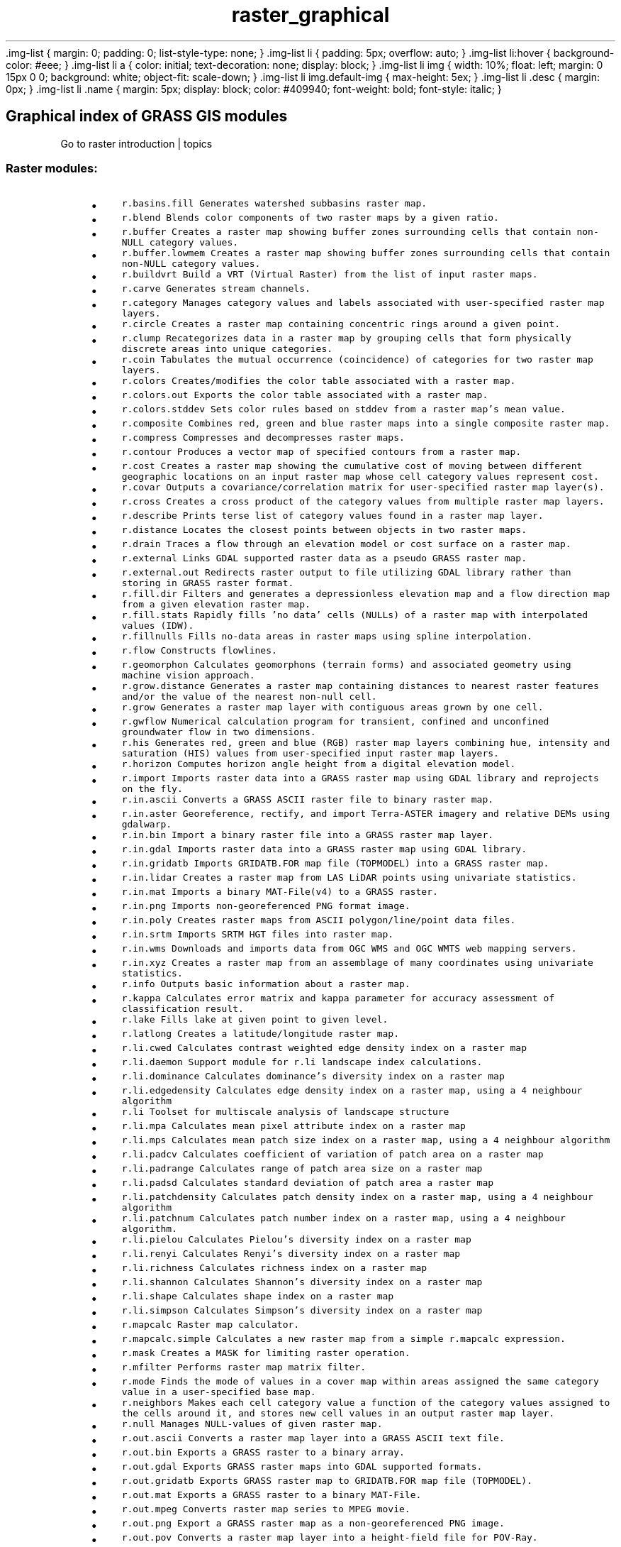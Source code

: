 .TH raster_graphical 1 "" "GRASS 7.8.5" "GRASS GIS User's Manual"
\&.img\-list {
margin: 0;
padding: 0;
list\-style\-type: none;
}
\&.img\-list li {
padding: 5px;
overflow: auto;
}
\&.img\-list li:hover {
background\-color: #eee;
}
\&.img\-list li a {
color: initial;
text\-decoration: none;
display: block;
}
\&.img\-list li img {
width: 10%;
float: left;
margin: 0 15px 0 0;
background: white;
object\-fit: scale\-down;
}
\&.img\-list li img.default\-img {
max\-height: 5ex;
}
\&.img\-list li .desc {
margin: 0px;
}
\&.img\-list li .name {
margin: 5px;
display: block;
color: #409940;
font\-weight: bold;
font\-style: italic;
}
.SH Graphical index of GRASS GIS modules
Go to raster introduction | topics
.PP
.SS Raster modules:
.RS 4n
.IP \(bu 4n
\fCr.basins.fill\fR \fCGenerates watershed subbasins raster map.\fR
.IP \(bu 4n
\fCr.blend\fR \fCBlends color components of two raster maps by a given ratio.\fR
.IP \(bu 4n
\fCr.buffer\fR \fCCreates a raster map showing buffer zones surrounding cells that contain non\-NULL category values.\fR
.IP \(bu 4n
\fCr.buffer.lowmem\fR \fCCreates a raster map showing buffer zones surrounding cells that contain non\-NULL category values.
.br
\fR
.IP \(bu 4n
\fCr.buildvrt\fR \fCBuild a VRT (Virtual Raster) from the list of input raster maps.\fR
.IP \(bu 4n
\fCr.carve\fR \fCGenerates stream channels.
.br
\fR
.IP \(bu 4n
\fCr.category\fR \fCManages category values and labels associated with user\-specified raster map layers.\fR
.IP \(bu 4n
\fCr.circle\fR \fCCreates a raster map containing concentric rings around a given point.\fR
.IP \(bu 4n
\fCr.clump\fR \fCRecategorizes data in a raster map by grouping cells that form physically discrete areas into unique categories.\fR
.IP \(bu 4n
\fCr.coin\fR \fCTabulates the mutual occurrence (coincidence) of categories for two raster map layers.\fR
.IP \(bu 4n
\fCr.colors\fR \fCCreates/modifies the color table associated with a raster map.\fR
.IP \(bu 4n
\fCr.colors.out\fR \fCExports the color table associated with a raster map.\fR
.IP \(bu 4n
\fCr.colors.stddev\fR \fCSets color rules based on stddev from a raster map\(cqs mean value.\fR
.IP \(bu 4n
\fCr.composite\fR \fCCombines red, green and blue raster maps into a single composite raster map.\fR
.IP \(bu 4n
\fCr.compress\fR \fCCompresses and decompresses raster maps.\fR
.IP \(bu 4n
\fCr.contour\fR \fCProduces a vector map of specified contours from a raster map.\fR
.IP \(bu 4n
\fCr.cost\fR \fCCreates a raster map showing the cumulative cost of moving between different geographic locations on an input raster map whose cell category values represent cost.\fR
.IP \(bu 4n
\fCr.covar\fR \fCOutputs a covariance/correlation matrix for user\-specified raster map layer(s).\fR
.IP \(bu 4n
\fCr.cross\fR \fCCreates a cross product of the category values from multiple raster map layers.\fR
.IP \(bu 4n
\fCr.describe\fR \fCPrints terse list of category values found in a raster map layer.\fR
.IP \(bu 4n
\fCr.distance\fR \fCLocates the closest points between objects in two raster maps.\fR
.IP \(bu 4n
\fCr.drain\fR \fCTraces a flow through an elevation model or cost surface on a raster map.\fR
.IP \(bu 4n
\fCr.external\fR \fCLinks GDAL supported raster data as a pseudo GRASS raster map.\fR
.IP \(bu 4n
\fCr.external.out\fR \fCRedirects raster output to file utilizing GDAL library rather than storing in GRASS raster format.\fR
.IP \(bu 4n
\fCr.fill.dir\fR \fCFilters and generates a depressionless elevation map and a flow direction map from a given elevation raster map.\fR
.IP \(bu 4n
\fCr.fill.stats\fR \fCRapidly fills \(cqno data\(cq cells (NULLs) of a raster map with interpolated values (IDW).\fR
.IP \(bu 4n
\fCr.fillnulls\fR \fCFills no\-data areas in raster maps using spline interpolation.\fR
.IP \(bu 4n
\fCr.flow\fR \fCConstructs flowlines.
.br
\fR
.IP \(bu 4n
\fCr.geomorphon\fR \fCCalculates geomorphons (terrain forms) and associated geometry using machine vision approach.\fR
.IP \(bu 4n
\fCr.grow.distance\fR \fCGenerates a raster map containing distances to nearest raster features and/or the value of the nearest non\-null cell.\fR
.IP \(bu 4n
\fCr.grow\fR \fCGenerates a raster map layer with contiguous areas grown by one cell.\fR
.IP \(bu 4n
\fCr.gwflow\fR \fCNumerical calculation program for transient, confined and unconfined groundwater flow in two dimensions.\fR
.IP \(bu 4n
\fCr.his\fR \fCGenerates red, green and blue (RGB) raster map layers combining hue, intensity and saturation (HIS) values from user\-specified input raster map layers.\fR
.IP \(bu 4n
\fCr.horizon\fR \fCComputes horizon angle height from a digital elevation model.
.br
\fR
.IP \(bu 4n
\fCr.import\fR \fCImports raster data into a GRASS raster map using GDAL library and reprojects on the fly.\fR
.IP \(bu 4n
\fCr.in.ascii\fR \fCConverts a GRASS ASCII raster file to binary raster map.\fR
.IP \(bu 4n
\fCr.in.aster\fR \fCGeoreference, rectify, and import Terra\-ASTER imagery and relative DEMs using gdalwarp.\fR
.IP \(bu 4n
\fCr.in.bin\fR \fCImport a binary raster file into a GRASS raster map layer.\fR
.IP \(bu 4n
\fCr.in.gdal\fR \fCImports raster data into a GRASS raster map using GDAL library.\fR
.IP \(bu 4n
\fCr.in.gridatb\fR \fCImports GRIDATB.FOR map file (TOPMODEL) into a GRASS raster map.\fR
.IP \(bu 4n
\fCr.in.lidar\fR \fCCreates a raster map from LAS LiDAR points using univariate statistics.\fR
.IP \(bu 4n
\fCr.in.mat\fR \fCImports a binary MAT\-File(v4) to a GRASS raster.\fR
.IP \(bu 4n
\fCr.in.png\fR \fCImports non\-georeferenced PNG format image.\fR
.IP \(bu 4n
\fCr.in.poly\fR \fCCreates raster maps from ASCII polygon/line/point data files.\fR
.IP \(bu 4n
\fCr.in.srtm\fR \fCImports SRTM HGT files into raster map.\fR
.IP \(bu 4n
\fCr.in.wms\fR \fCDownloads and imports data from OGC WMS and OGC WMTS web mapping servers.\fR
.IP \(bu 4n
\fCr.in.xyz\fR \fCCreates a raster map from an assemblage of many coordinates using univariate statistics.\fR
.IP \(bu 4n
\fCr.info\fR \fCOutputs basic information about a raster map.\fR
.IP \(bu 4n
\fCr.kappa\fR \fCCalculates error matrix and kappa parameter for accuracy assessment of classification result.\fR
.IP \(bu 4n
\fCr.lake\fR \fCFills lake at given point to given level.\fR
.IP \(bu 4n
\fCr.latlong\fR \fCCreates a latitude/longitude raster map.\fR
.IP \(bu 4n
\fCr.li.cwed\fR \fCCalculates contrast weighted edge density index on a raster map\fR
.IP \(bu 4n
\fCr.li.daemon\fR \fCSupport module for r.li landscape index calculations.\fR
.IP \(bu 4n
\fCr.li.dominance\fR \fCCalculates dominance\(cqs diversity index on a raster map\fR
.IP \(bu 4n
\fCr.li.edgedensity\fR \fCCalculates edge density index on a raster map, using a 4 neighbour algorithm\fR
.IP \(bu 4n
\fCr.li\fR \fCToolset for multiscale analysis of landscape structure\fR
.IP \(bu 4n
\fCr.li.mpa\fR \fCCalculates mean pixel attribute index on a raster map\fR
.IP \(bu 4n
\fCr.li.mps\fR \fCCalculates mean patch size index on a raster map, using a 4 neighbour algorithm\fR
.IP \(bu 4n
\fCr.li.padcv\fR \fCCalculates coefficient of variation of patch area on a raster map\fR
.IP \(bu 4n
\fCr.li.padrange\fR \fCCalculates range of patch area size on a raster map\fR
.IP \(bu 4n
\fCr.li.padsd\fR \fCCalculates standard deviation of patch area a raster map\fR
.IP \(bu 4n
\fCr.li.patchdensity\fR \fCCalculates patch density index on a raster map, using a 4 neighbour algorithm\fR
.IP \(bu 4n
\fCr.li.patchnum\fR \fCCalculates patch number index on a raster map, using a 4 neighbour algorithm.\fR
.IP \(bu 4n
\fCr.li.pielou\fR \fCCalculates Pielou\(cqs diversity index on a raster map\fR
.IP \(bu 4n
\fCr.li.renyi\fR \fCCalculates Renyi\(cqs diversity index on a raster map\fR
.IP \(bu 4n
\fCr.li.richness\fR \fCCalculates richness index on a raster map\fR
.IP \(bu 4n
\fCr.li.shannon\fR \fCCalculates Shannon\(cqs diversity index on a raster map\fR
.IP \(bu 4n
\fCr.li.shape\fR \fCCalculates shape index on a raster map\fR
.IP \(bu 4n
\fCr.li.simpson\fR \fCCalculates Simpson\(cqs diversity index on a raster map\fR
.IP \(bu 4n
\fCr.mapcalc\fR \fCRaster map calculator.\fR
.IP \(bu 4n
\fCr.mapcalc.simple\fR \fCCalculates a new raster map from a simple r.mapcalc expression.\fR
.IP \(bu 4n
\fCr.mask\fR \fCCreates a MASK for limiting raster operation.\fR
.IP \(bu 4n
\fCr.mfilter\fR \fCPerforms raster map matrix filter.\fR
.IP \(bu 4n
\fCr.mode\fR \fCFinds the mode of values in a cover map within areas assigned the same category value in a user\-specified base map.\fR
.IP \(bu 4n
\fCr.neighbors\fR \fCMakes each cell category value a function of the category values assigned to the cells around it, and stores new cell values in an output raster map layer.\fR
.IP \(bu 4n
\fCr.null\fR \fCManages NULL\-values of given raster map.\fR
.IP \(bu 4n
\fCr.out.ascii\fR \fCConverts a raster map layer into a GRASS ASCII text file.\fR
.IP \(bu 4n
\fCr.out.bin\fR \fCExports a GRASS raster to a binary array.\fR
.IP \(bu 4n
\fCr.out.gdal\fR \fCExports GRASS raster maps into GDAL supported formats.\fR
.IP \(bu 4n
\fCr.out.gridatb\fR \fCExports GRASS raster map to GRIDATB.FOR map file (TOPMODEL).\fR
.IP \(bu 4n
\fCr.out.mat\fR \fCExports a GRASS raster to a binary MAT\-File.\fR
.IP \(bu 4n
\fCr.out.mpeg\fR \fCConverts raster map series to MPEG movie.\fR
.IP \(bu 4n
\fCr.out.png\fR \fCExport a GRASS raster map as a non\-georeferenced PNG image.\fR
.IP \(bu 4n
\fCr.out.pov\fR \fCConverts a raster map layer into a height\-field file for POV\-Ray.\fR
.IP \(bu 4n
\fCr.out.ppm\fR \fCConverts a GRASS raster map to a PPM image file.\fR
.IP \(bu 4n
\fCr.out.ppm3\fR \fCConverts 3 GRASS raster layers (R,G,B) to a PPM image file.\fR
.IP \(bu 4n
\fCr.out.vrml\fR \fCExports a raster map to the Virtual Reality Modeling Language (VRML).\fR
.IP \(bu 4n
\fCr.out.vtk\fR \fCConverts raster maps into the VTK\-ASCII format.\fR
.IP \(bu 4n
\fCr.out.xyz\fR \fCExports a raster map to a text file as x,y,z values based on cell centers.\fR
.IP \(bu 4n
\fCr.pack\fR \fCExports a raster map as GRASS GIS specific archive file\fR
.IP \(bu 4n
\fCr.param.scale\fR \fCExtracts terrain parameters from a DEM.
.br
\fR
.IP \(bu 4n
\fCr.patch\fR \fCCreates a composite raster map layer by using known category values from one (or more) map layer(s) to fill in areas of \(dqno data\(dq in another map layer.\fR
.IP \(bu 4n
\fCr.path\fR \fCTraces paths from starting points following input directions.\fR
.IP \(bu 4n
\fCr.plane\fR \fCCreates raster plane map given dip (inclination), aspect (azimuth) and one point.\fR
.IP \(bu 4n
\fCr.profile\fR \fCOutputs the raster map layer values lying on user\-defined line(s).\fR
.IP \(bu 4n
\fCr.proj\fR \fCRe\-projects a raster map from given location to the current location.\fR
.IP \(bu 4n
\fCr.quant\fR \fCProduces the quantization file for a floating\-point map.\fR
.IP \(bu 4n
\fCr.quantile\fR \fCCompute quantiles using two passes.\fR
.IP \(bu 4n
\fCr.random.cells\fR \fCGenerates random cell values with spatial dependence.\fR
.IP \(bu 4n
\fCr.random\fR \fCCreates a raster map layer and vector point map containing randomly located points.\fR
.IP \(bu 4n
\fCr.random.surface\fR \fCGenerates random surface(s) with spatial dependence.\fR
.IP \(bu 4n
\fCr.reclass.area\fR \fCReclasses a raster map greater or less than user specified area size (in hectares).\fR
.IP \(bu 4n
\fCr.reclass\fR \fCReclassify raster map based on category values.
.br
\fR
.IP \(bu 4n
\fCr.recode\fR \fCRecodes categorical raster maps.\fR
.IP \(bu 4n
\fCr.region\fR \fCSets the boundary definitions for a raster map.\fR
.IP \(bu 4n
\fCr.regression.line\fR \fCCalculates linear regression from two raster maps: y = a + b*x.\fR
.IP \(bu 4n
\fCr.regression.multi\fR \fCCalculates multiple linear regression from raster maps.\fR
.IP \(bu 4n
\fCr.relief\fR \fCCreates shaded relief map from an elevation map (DEM).
.br
\fR
.IP \(bu 4n
\fCr.report\fR \fCReports statistics for raster maps.\fR
.IP \(bu 4n
\fCr.resamp.bspline\fR \fCPerforms bilinear or bicubic spline interpolation with Tykhonov regularization.\fR
.IP \(bu 4n
\fCr.resamp.filter\fR \fCResamples raster map layers using an analytic kernel.\fR
.IP \(bu 4n
\fCr.resamp.interp\fR \fCResamples raster map to a finer grid using interpolation.\fR
.IP \(bu 4n
\fCr.resamp.rst\fR \fCReinterpolates and optionally computes topographic analysis from input raster map to a new raster map (possibly with different resolution) using regularized spline with tension and smoothing.\fR
.IP \(bu 4n
\fCr.resamp.stats\fR \fCResamples raster map layers to a coarser grid using aggregation.\fR
.IP \(bu 4n
\fCr.resample\fR \fCGRASS raster map layer data resampling capability.\fR
.IP \(bu 4n
\fCr.rescale.eq\fR \fCRescales histogram equalized the range of category values in a raster map layer.\fR
.IP \(bu 4n
\fCr.rescale\fR \fCRescales the range of category values in a raster map layer.\fR
.IP \(bu 4n
\fCr.rgb\fR \fCSplits a raster map into red, green and blue maps.\fR
.IP \(bu 4n
\fCr.ros\fR \fCGenerates rate of spread raster maps.
.br
\fR
.IP \(bu 4n
\fCr.series.accumulate\fR \fCMakes each output cell value a accumulationfunction of the values assigned to the corresponding cells in the input raster map layers.\fR
.IP \(bu 4n
\fCr.series\fR \fCMakes each output cell value a function of the values assigned to the corresponding cells in the input raster map layers.\fR
.IP \(bu 4n
\fCr.series.interp\fR \fCInterpolates raster maps located (temporal or spatial) in between input raster maps at specific sampling positions.\fR
.IP \(bu 4n
\fCr.shade\fR \fCDrapes a color raster over an shaded relief or aspect map.\fR
.IP \(bu 4n
\fCr.sim.sediment\fR \fCSediment transport and erosion/deposition simulation using path sampling method (SIMWE).\fR
.IP \(bu 4n
\fCr.sim.water\fR \fCOverland flow hydrologic simulation using path sampling method (SIMWE).\fR
.IP \(bu 4n
\fCr.slope.aspect\fR \fCGenerates raster maps of slope, aspect, curvatures and partial derivatives from an elevation raster map.
.br
\fR
.IP \(bu 4n
\fCr.solute.transport\fR \fCNumerical calculation program for transient, confined and unconfined solute transport in two dimensions\fR
.IP \(bu 4n
\fCr.spread\fR \fCSimulates elliptically anisotropic spread.
.br
\fR
.IP \(bu 4n
\fCr.spreadpath\fR \fCRecursively traces the least cost path backwards to cells from which the cumulative cost was determined.\fR
.IP \(bu 4n
\fCr.statistics\fR \fCCalculates category or object oriented statistics.\fR
.IP \(bu 4n
\fCr.stats\fR \fCGenerates area statistics for raster map.\fR
.IP \(bu 4n
\fCr.stats.quantile\fR \fCCompute category quantiles using two passes.\fR
.IP \(bu 4n
\fCr.stats.zonal\fR \fCCalculates category or object oriented statistics (accumulator\-based statistics).\fR
.IP \(bu 4n
\fCr.stream.extract\fR \fCPerforms stream network extraction.\fR
.IP \(bu 4n
\fCr.sun\fR \fCSolar irradiance and irradiation model.
.br
\fR
.IP \(bu 4n
\fCr.sunhours\fR \fCCalculates solar elevation, solar azimuth, and sun hours.
.br
\fR
.IP \(bu 4n
\fCr.sunmask\fR \fCCalculates cast shadow areas from sun position and elevation raster map.
.br
\fR
.IP \(bu 4n
\fCr.support\fR \fCAllows creation and/or modification of raster map layer support files.\fR
.IP \(bu 4n
\fCr.support.stats\fR \fCUpdate raster map statistics\fR
.IP \(bu 4n
\fCr.surf.area\fR \fCPrints estimation of surface area for raster map.\fR
.IP \(bu 4n
\fCr.surf.contour\fR \fCGenerates surface raster map from rasterized contours.\fR
.IP \(bu 4n
\fCr.surf.fractal\fR \fCCreates a fractal surface of a given fractal dimension.\fR
.IP \(bu 4n
\fCr.surf.gauss\fR \fCGenerates a raster map using gaussian random number generator.
.br
\fR
.IP \(bu 4n
\fCr.surf.idw\fR \fCProvides surface interpolation from raster point data by Inverse Distance Squared Weighting.\fR
.IP \(bu 4n
\fCr.surf.random\fR \fCProduces a raster surface map of uniform random deviates with defined range.\fR
.IP \(bu 4n
\fCr.terraflow\fR \fCPerforms flow computation for massive grids.\fR
.IP \(bu 4n
\fCr.texture\fR \fCGenerate images with textural features from a raster map.\fR
.IP \(bu 4n
\fCr.thin\fR \fCThins non\-null cells that denote linear features in a raster map layer.\fR
.IP \(bu 4n
\fCr.tile\fR \fCSplits a raster map into tiles.\fR
.IP \(bu 4n
\fCr.tileset\fR \fCProduces tilings of the source projection for use in the destination region and projection.\fR
.IP \(bu 4n
\fCr.timestamp\fR \fCModifies a timestamp for a raster map.
.br
\fR
.IP \(bu 4n
\fCr.to.rast3\fR \fCConverts 2D raster map slices to one 3D raster volume map.\fR
.IP \(bu 4n
\fCr.to.rast3elev\fR \fCCreates a 3D volume map based on 2D elevation and value raster maps.\fR
.IP \(bu 4n
\fCr.to.vect\fR \fCConverts a raster map into a vector map.\fR
.IP \(bu 4n
\fCr.topidx\fR \fCCreates a topographic index (wetness index) raster map from an elevation raster map.\fR
.IP \(bu 4n
\fCr.topmodel\fR \fCSimulates TOPMODEL which is a physically based hydrologic model.\fR
.IP \(bu 4n
\fCr.transect\fR \fCOutputs raster map layer values lying along user defined transect line(s).\fR
.IP \(bu 4n
\fCr.univar\fR \fCCalculates univariate statistics from the non\-null cells of a raster map.
.br
\fR
.IP \(bu 4n
\fCr.unpack\fR \fCImports a GRASS GIS specific raster archive file (packed with r.pack) as a raster map\fR
.IP \(bu 4n
\fCr.uslek\fR \fCComputes USLE Soil Erodibility Factor (K).\fR
.IP \(bu 4n
\fCr.usler\fR \fCComputes USLE R factor, Rainfall erosivity index.\fR
.IP \(bu 4n
\fCr.viewshed\fR \fCComputes the viewshed of a point on an elevation raster map.
.br
\fR
.IP \(bu 4n
\fCr.volume\fR \fCCalculates the volume of data \(dqclumps\(dq.
.br
\fR
.IP \(bu 4n
\fCr.walk\fR \fCCreates a raster map showing the anisotropic cumulative cost of moving between different geographic locations on an input raster map whose cell category values represent cost.\fR
.IP \(bu 4n
\fCr.water.outlet\fR \fCCreates watershed basins from a drainage direction map.\fR
.IP \(bu 4n
\fCr.watershed\fR \fCCalculates hydrological parameters and RUSLE factors.\fR
.IP \(bu 4n
\fCr.what.color\fR \fCQueries colors for a raster map layer.\fR
.IP \(bu 4n
\fCr.what\fR \fCQueries raster maps on their category values and category labels.\fR
.RE
.PP
Main index |
Topics index |
Keywords index |
Graphical index |
Full index
.PP
© 2003\-2020
GRASS Development Team,
GRASS GIS 7.8.5 Reference Manual
